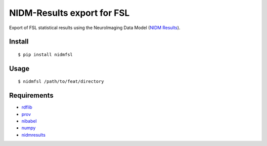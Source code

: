NIDM-Results export for FSL
===========================

Export of FSL statistical results using the NeuroImaging Data Model
(`NIDM Results`_).

Install
-------

::

    $ pip install nidmfsl

Usage
-----

::

    $ nidmfsl /path/to/feat/directory

Requirements
------------

-  `rdflib`_
-  `prov`_
-  `nibabel`_
-  `numpy`_
-  `nidmresults`_

.. _NIDM Results: http://nidm.nidash.org/specs/nidm-results.html
.. _prov: https://github.com/trungdong/prov
.. _nibabel: http://nipy.org/nibabel/
.. _numpy: http://www.numpy.org/
.. _nidmresults: https://github.com/incf-nidash/nidmresults/
.. _rdflib: http://rdflib.readthedocs.org/en/latest/

